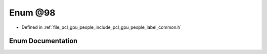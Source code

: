 .. _exhale_enum_label__common_8h_1a361903f7a9183ed5b1d2fcb60f1e813c:

Enum @98
========

- Defined in :ref:`file_pcl_gpu_people_include_pcl_gpu_people_label_common.h`


Enum Documentation
------------------


.. doxygenenum:: pcl::gpu::people::@98
